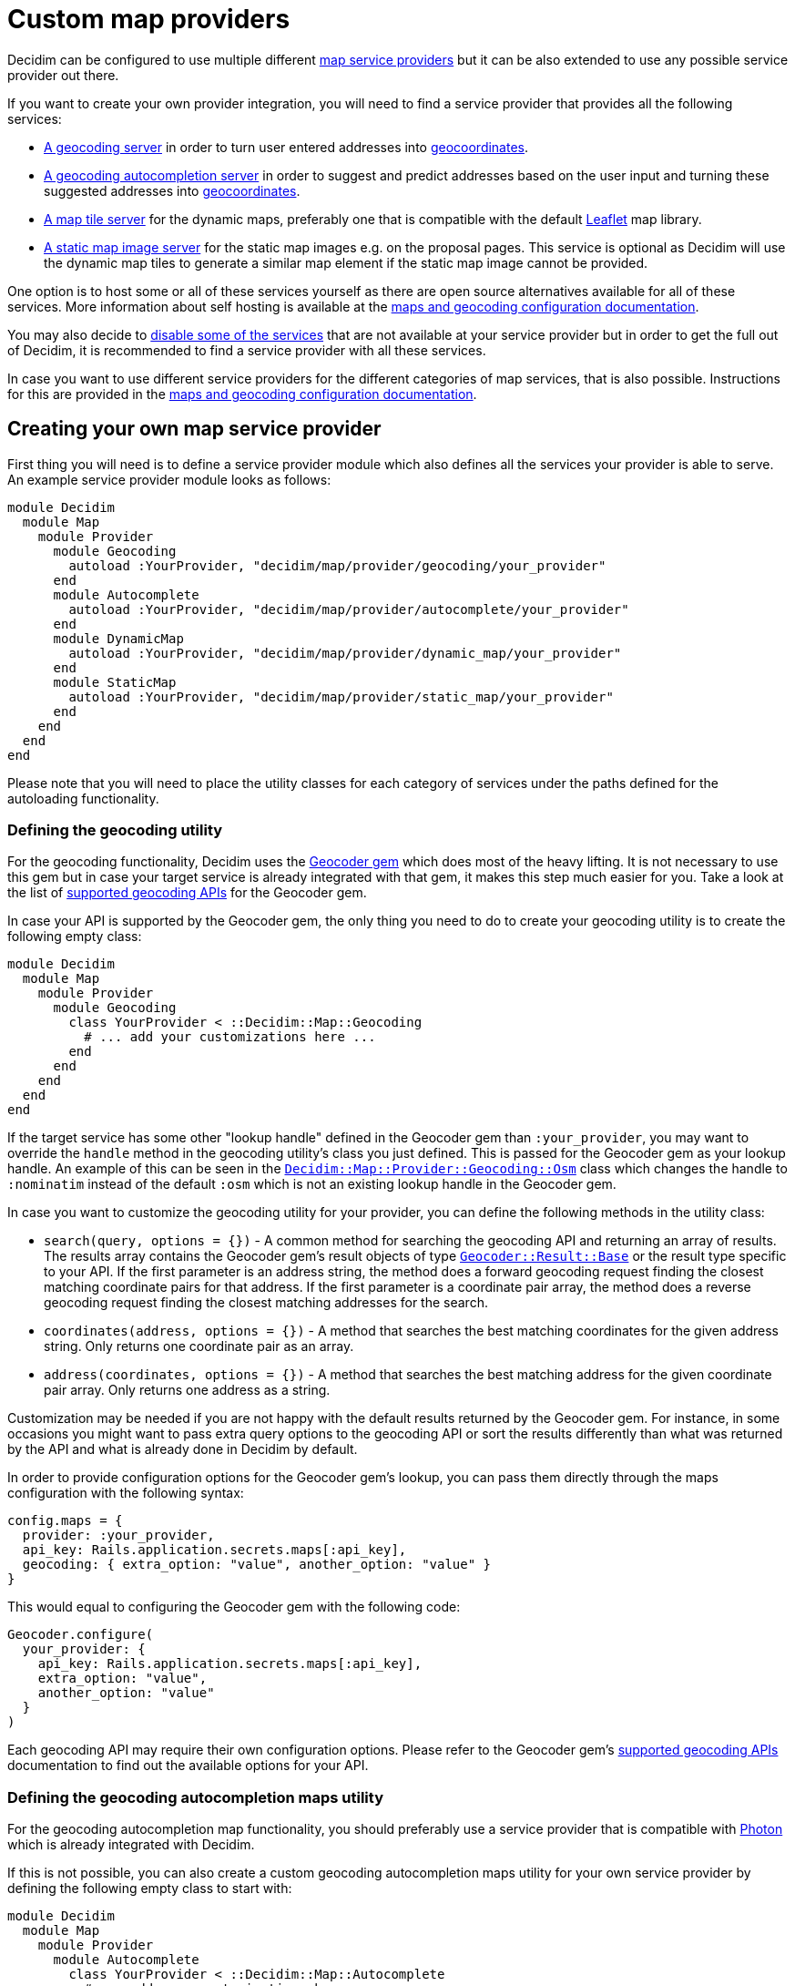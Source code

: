 = Custom map providers

Decidim can be configured to use multiple different xref:services:maps.adoc[map service providers] but it can be also extended to use any possible service provider out there.

If you want to create your own provider integration, you will need to find a service provider that provides all the following services:

* https://en.wikipedia.org/wiki/Geocoding[A geocoding server] in order to turn user entered addresses into https://en.wikipedia.org/wiki/Geographic_coordinate_system[geocoordinates].
* https://en.wikipedia.org/wiki/Autocomplete[A geocoding autocompletion server] in order to suggest and predict addresses based on the user input and turning these suggested addresses into https://en.wikipedia.org/wiki/Geographic_coordinate_system[geocoordinates].
* https://en.wikipedia.org/wiki/Tile_Map_Service[A map tile server] for the dynamic maps, preferably one that is compatible with the default https://leafletjs.com/[Leaflet] map library.
* https://wiki.openstreetmap.org/wiki/Static_map_images[A static map image server] for the static map images e.g.
on the proposal pages.
This service is optional as Decidim will use the dynamic map tiles to generate a similar map element if the static map image cannot be provided.

One option is to host some or all of these services yourself as there are open source alternatives available for all of these services.
More information about self hosting is available at the xref:services:maps.adoc#combining-multiple-service-providers[maps and geocoding configuration documentation].

You may also decide to xref:services:maps.adoc#disabling[disable some of the services] that are not available at your service provider but in order to get the full out of Decidim, it is recommended to find a service provider with all these services.

In case you want to use different service providers for the different categories of map services, that is also possible.
Instructions for this are provided in the xref:services:maps.adoc#combining-multiple-service-providers[maps and geocoding configuration documentation].

== Creating your own map service provider

First thing you will need is to define a service provider module which also defines all the services your provider is able to serve.
An example service provider module looks as follows:

[source,ruby]
----
module Decidim
  module Map
    module Provider
      module Geocoding
        autoload :YourProvider, "decidim/map/provider/geocoding/your_provider"
      end
      module Autocomplete
        autoload :YourProvider, "decidim/map/provider/autocomplete/your_provider"
      end
      module DynamicMap
        autoload :YourProvider, "decidim/map/provider/dynamic_map/your_provider"
      end
      module StaticMap
        autoload :YourProvider, "decidim/map/provider/static_map/your_provider"
      end
    end
  end
end
----

Please note that you will need to place the utility classes for each category of services under the paths defined for the autoloading functionality.

=== Defining the geocoding utility

For the geocoding functionality, Decidim uses the https://github.com/alexreisner/geocoder[Geocoder gem] which does most of the heavy lifting.
It is not necessary to use this gem but in case your target service is already integrated with that gem, it makes this step much easier for you.
Take a look at the list of https://github.com/alexreisner/geocoder/blob/master/README_API_GUIDE.md[supported geocoding APIs] for the Geocoder gem.

In case your API is supported by the Geocoder gem, the only thing you need to do to create your geocoding utility is to create the following empty class:

[source,ruby]
----
module Decidim
  module Map
    module Provider
      module Geocoding
        class YourProvider < ::Decidim::Map::Geocoding
          # ... add your customizations here ...
        end
      end
    end
  end
end
----

If the target service has some other "lookup handle" defined in the Geocoder gem than `:your_provider`, you may want to override the `handle` method in the geocoding utility's class you just defined.
This is passed for the Geocoder gem as your lookup handle.
An example of this can be seen in the link:/decidim-core/lib/decidim/map/provider/geocoding/osm.rb[`Decidim::Map::Provider::Geocoding::Osm`] class which changes the handle to `:nominatim` instead of the default `:osm` which is not an existing lookup handle in the Geocoder gem.

In case you want to customize the geocoding utility for your provider, you can define the following methods in the utility class:

* `search(query, options = {})` - A common method for searching the geocoding API and returning an array of results.
The results array contains the Geocoder gem's result objects of type https://github.com/alexreisner/geocoder/blob/master/lib/geocoder/results/base.rb[`Geocoder::Result::Base`] or the result type specific to your API.
If the first parameter is an address string, the method does a forward geocoding request finding the closest matching coordinate pairs for that address.
If the first parameter is a coordinate pair array, the method does a reverse geocoding request finding the closest matching addresses for the search.
* `coordinates(address, options = {})` - A method that searches the best matching coordinates for the given address string.
Only returns one coordinate pair as an array.
* `address(coordinates, options = {})` - A method that searches the best matching address for the given coordinate pair array.
Only returns one address as a string.

Customization may be needed if you are not happy with the default results returned by the Geocoder gem.
For instance, in some occasions you might want to pass extra query options to the geocoding API or sort the results differently than what was returned by the API and what is already done in Decidim by default.

In order to provide configuration options for the Geocoder gem's lookup, you can pass them directly through the maps configuration with the following syntax:

[source,ruby]
----
config.maps = {
  provider: :your_provider,
  api_key: Rails.application.secrets.maps[:api_key],
  geocoding: { extra_option: "value", another_option: "value" }
}
----

This would equal to configuring the Geocoder gem with the following code:

[source,ruby]
----
Geocoder.configure(
  your_provider: {
    api_key: Rails.application.secrets.maps[:api_key],
    extra_option: "value",
    another_option: "value"
  }
)
----

Each geocoding API may require their own configuration options.
Please refer to the Geocoder gem's https://github.com/alexreisner/geocoder/blob/master/README_API_GUIDE.md[supported geocoding APIs] documentation to find out the available options for your API.

=== Defining the geocoding autocompletion maps utility

For the geocoding autocompletion map functionality, you should preferably use a service provider that is compatible with https://github.com/komoot/photon[Photon] which is already integrated with Decidim.

If this is not possible, you can also create a custom geocoding autocompletion maps utility for your own service provider by defining the following empty class to start with:

[source,ruby]
----
module Decidim
  module Map
    module Provider
      module Autocomplete
        class YourProvider < ::Decidim::Map::Autocomplete
          # ... add your customizations here ...
        end
      end
    end
  end
end
----

In case you want to customize the geocoding autocompletion map utility for your provider, you can define the following methods in the utility class:

* `builder_class` - Returns a class for the geocoding autocompletion builder that is used to create the input fields for the autocompleted addresses in the front-end.
By default, this would be `Decidim::Map::Provider::Autocomplete::YourProvider::Builder` or if that is not defined, defaults to `Decidim::Map::Autocomplete::Builder`.
See below for further notes about the builder class.
* `builder_options` - A method that prepares the options for the builder instance that is used to create the maps in the front-end.
By default, this is an empty hash that needs to be configured for each provider.

To see an example how to customize the static map utility, take a look at the link:/decidim-core/lib/decidim/map/provider/autocomplete/here.rb[HERE Maps geocoding autocompletion utility].

In order to provide configuration options for the geocoding autocompletion, you can pass them directly through the maps configuration with the following syntax:

[source,ruby]
----
config.maps = {
  provider: :your_provider,
  api_key: Rails.application.secrets.maps[:api_key],
  autocomplete: {
    url: "https://photon.example.org/api/"
  }
}
----

And then you can use these options in your provider utility as follows e.g.
in the `builder_options` method:

[source,ruby]
----
def builder_options
  { url: configuration.fetch(:url, nil) }.compact
end
----

You will also need to define a builder class inside your provider utility class as follows:

[source,ruby]
----
module Decidim
  module Map
    module Provider
      module Autocomplete
        class Here < ::Decidim::Map::Autocomplete
          # ... other customizations go gere ...

          # This is the actual builder customization where you could define e.g.
          # the JavaScript asset which is used to initialize the geocoding
          # autocompletion functionality in the front-end:
          class Builder < Decidim::Map::Autocomplete::Builder
            def append_assets
              template.append_stylesheet_pack_tag("decidim/geocoding/provider/your_provider")
              template.append_javascript_pack_tag("decidim/geocoding/provider/your_provider")
            end
          end
        end
      end
    end
  end
end
----

To see an example of the front-end JavaScript code that handles the geocoding requests, you can take a look at the link:/decidim-core/app/packs/src/decidim/geocoding/provider/here.js.es6[HERE Maps example].
You will have to listen to the `geocoder-suggest.decidim` JavaScript event on all elements that have the `data-decidim-geocoding` attribute defined which contains all the configurations returned by the builder's `builder_options` method as mentioned above.
For example, if you passed the following configuration from that method:

[source,js]
----
{ url: "https://photon.example.org/api/", other_config: "foo" }
----

This would be available in the JavaScript as follows:

[source,js]
----
$(document).on("ready", () => {
  $("[data-decidim-geocoding]").each((_i, el) => {
    console.log($(el).data("decidim-geocoding"));
    // => This would print out:
    // {url: "https://photon.example.org/api/", otherConfig: "foo"}
  });
});
----

When you hook into the `geocoder-suggest.decidim` event on these methods, the event callback will be provided three arguments:

* `event` - The event that you hooked into
* `query` - The text to be queried, i.e.
what the user entered into the input
* `callback` - A callback method which you will need to call with your geocoding autocompletion results once the request to the API has finished in the front-end.

The `callback` method expects one argument which is the array of result objects.
The result objects need to contain the following keys:

* `key` - The key which will be matched against the user entered input
* `value` - The value which will be added to the address input if the user decides to select this value

Optionally, you can also include a `coordinates` key in the result object which contains an array of two coordinates (latitude and longitude respectively).
You can also include any other data you might need in the front-end for these results but it will be not used by Decidim.

The final code would look something like follows:

[source,js]
----
$(document).on("ready", () => {
  $("[data-decidim-geocoding]").each((_i, el) => {
    const $input = $(el);
    const config = $input.data("decidim-geocoding");

    $input.on("geocoder-suggest.decidim", (event, query, callback) => {
        currentSuggestionQuery = setTimeout(() => {
          $.ajax({
            method: "GET",
            url: config.url,
            data: { apiKey: config.apiKey },
            dataType: "json"
          }).done((resp) => {
            if (resp.suggestions) {
              return callback(resp.suggestions.map((item) => {
                return {
                  key: item.label,
                  value: item.label,
                  coordinates: [item.latitude, item.longitude],
                  yourExtraData: item.yourExtraData
                }
              }));
            }
            return null;
          });
    });
  });
});
----

If your autocompletion API does not provide the coordinates information along with the autocompletion requests, you can hook into another event to do extra queries for the geocoordinates as follows:

[source,js]
----
$(document).on("ready", () => {
  $("geocoder-suggest-select.decidim", (ev, selectedItem) => {
    console.log(selectedItem);
    // => This would print out what you returned for the `callback` as shown
    // above.

    // NOTE: YOU DO NOT NEED THIS IF YOUR RESPONSE OBJECTS ALREADY CONTAINED THE
    //       COORDINATES IN THE `coordinates` KEY OF EACH RESULT OBJECT!
    // Then, once you know the coordinates, you trigger the following event on
    // the same input (obviously, you need to query the API first):
    const coordinates = [1.123, 2.234];
    $(ev.target).trigger("geocoder-suggest-coordinates.decidim", [coordinates]);
  });
});
----

Finally, if you want to pass these coordinates to the same form where your address field is located at, you can use the `Decidim.attachGeocoding()` method as follows:

[source,js]
----
$(document).ready(function() {
  Decidim.attachGeocoding($("#your_address_input"));
});
----

Now the latitude and longitude coordinates would be passed to the same form where the address input is located at.
For example, if the address input had the name `record[address]`, new hidden fields would be now generated for the geocoding autocomplete suggestion's coordinates with the following names:

* `record[latitude]` for the latitude coordinate
* `record[longitude]` for the longitude coordinate

Then, you can read these values along with the form's POST data in order to store the coordinates for your records in the back-end.
This is not 100% necessary but it improves the accuracy of the geocoding functionality and it also avoids unnecessary double requests to the geocoding API (front-end + back-end).

=== Defining the dynamic maps utility

For the dynamic map functionality, you should primarily use a service provider that is compatible with the https://leafletjs.com/[Leaflet library] that ships with Decidim.
You can also integrate to services that are not compatible with Leaflet but it will cause you more work and is not covered by this guide.

Please note that you do not necessarily even need to create your own dynamic maps utility if your service provider is already compatible with the link:/decidim-core/lib/decidim/map/provider/dynamic_map/osm.rb[`Decidim::Map::Provider::DynamicMap::Osm`] provider.
In order to configure your custom OSM compatible service provider take a look at the xref:services:maps.adoc#configuring-open-street-maps-based-service-providers[maps and geocoding configuration] documentation.

If your service provider is not fully compatible with the default OSM provider, you can start writing your customizations by creating an empty dynamic map provider utility with the following code:

[source,ruby]
----
module Decidim
  module Map
    module Provider
      module DynamicMap
        class YourProvider < ::Decidim::Map::DynamicMap
          # ... add your customizations here ...
        end
      end
    end
  end
end
----

In case you want to customize the dynamic map utility for your provider, you can define the following methods in the utility class:

* `builder_class` - Returns a class for the dynamic map builder that is used to create the maps in the front-end.
By default, this would be `Decidim::Map::Provider::DynamicMap::YourProvider::Builder` or if that is not defined, defaults to `Decidim::Map::DynamicMap::Builder`.
See below for further notes about the builder class.
* `builder_options` - A method that prepares the options for the builder instance that is used to create the maps in the front-end.
By default, this prepares the tile layer configurations for the Leaflet map.

In addition, you may want to customize the Builder class in case you are not happy with the default dynamic map builder functionality.
To see an example how to customize the builder, take a look at the link:/decidim-core/lib/decidim/map/provider/dynamic_map/here.rb[HERE Maps builder class].
Please note that the custom dynamic map builder needs to extend the link:/decidim-core/lib/decidim/map/dynamic_map.rb[`Decidim::Map::DynamicMap::Builder`] class as you can also see from the HERE Maps example.

The builder class works directly with the view layer and can refer to the view in question or any methods available for the view using the `template` object inside the builder.
You may be already familiar with a similar builder concept if you have ever used the https://guides.rubyonrails.org/form_helpers.html#customizing-form-builders[Rails Form Builder].

In order to provide configuration options for the dynamic maps, you can pass them directly through the maps configuration with the following syntax:

[source,ruby]
----
config.maps = {
  provider: :your_provider,
  api_key: Rails.application.secrets.maps[:api_key],
  dynamic: {
    tile_layer: {
      url: "https://tiles.example.org/{z}/{x}/{y}.png?key={apiKey}&{foo}&style={style}",
      api_key: true,
      foo: "bar=baz",
      style: "bright-style",
      attribution: %{
        <a href="https://www.openstreetmap.org/copyright" target="_blank">&copy; OpenStreetMap</a> contributors
      }.strip
    }
  }
}
----

This will cause the following options to be available for the builder instance by default:

[source,ruby]
----
{
  tile_layer: {
    url: "https://tiles.example.org/{z}/{x}/{y}.png?key={apiKey}&{foo}&style={style}",
    configuration: {
      api_key: Rails.application.secrets.maps[:api_key],
      foo: "bar=baz",
      style: "bright",
      attribution: %{
        <a href="https://www.openstreetmap.org/copyright" target="_blank">&copy; OpenStreetMap</a> contributors
      }.strip
    }
  }
}
----

And by default, this will cause the Leaflet tile layer to be configured as follows:

[source,js]
----
L.tileLayer(
  "https://tiles.example.org/{z}/{x}/{y}.png?key={apiKey}&{foo}&style={style}",
  {
    apiKey: "your_secret_key",
    foo: "bar=baz",
    style: "bright",
    attribution: '<a href="https://www.openstreetmap.org/copyright" target="_blank">&copy; OpenStreetMap</a> contributors'
  }
).addTo(map);
----

=== Defining the static maps utility

For the static map functionality, you should preferably use a service provider that is compatible with https://github.com/jperelli/osm-static-maps[osm-static-maps] which is already integrated with Decidim.

If this is not possible, you can also create a custom static maps utility for your own service provider by defining the following empty class to start with:

[source,ruby]
----
module Decidim
  module Map
    module Provider
      module StaticMap
        class YourProvider < ::Decidim::Map::StaticMap
          # ... add your customizations here ...
        end
      end
    end
  end
end
----

If you want to use dynamic map elements for the static maps as well, you can leave the static map utility empty as shown above.
Decidim will create a dynamic map replacement for the static map image in case the static map utility will not return a proper map URL.

In case you want to customize the static map utility for your provider, you can define the following methods in the utility class:

* `link(latitude:, longitude:, options: {})` - Returns a link for the given geographic location where the static map image is linked to.
By default, this will return a link to www.openstreetmap.org.
* `url(latitude:, longitude:, options: {})` - Returns a URL for loading the static map image from the service provider.
By default, this will return a link to the configured static map URL with the following URL query parameters:
 ** `latitude` - The value for the `latitude` option provided for the method.
 ** `longitude` - The value for the `longitude` option provided for the method.
 ** `zoom` - The value for key `:zoom` in the options hash (default: 15).
 ** `width` - The value for key `:width` in the options hash (default: 300).
 ** `height` - The value for key `:height` in the options hash (default: 300).
* `url_params(latitude:, longitude:, options: {})` - Returns a hash of prepared URL parameters for the `url` method.
For the default parameters, see the explanations above for the `url` method.
* `image_data(latitude:, longitude:, options: {})` - Does a request to the URL defined by the `url` method and returns the raw binary data in the response body of that request.
This data will be cached by Decidim once fetched from the API to speed up further displays of the same static map.

To see an example how to customize the static map utility, take a look at the link:/decidim-core/lib/decidim/map/provider/static_map/here.rb[HERE Maps static map utility].

In order to provide configuration options for the static maps, you can pass them directly through the maps configuration with the following syntax:

[source,ruby]
----
config.maps = {
  provider: :your_provider,
  api_key: Rails.application.secrets.maps[:api_key],
  static: {
    url: "https://staticmap.example.org/",
    foo: "bar",
    style: "bright"
  }
}
----

And then you can use these options in your provider utility as follows e.g.
in the `url_params` method:

[source,ruby]
----
def url_params(latitude:, longitude:, options: {})
  super.merge(
    style: configuration.fetch(:style, "dark"),
    foo: configuration.fetch(:foo, "baz")
  )
end
----

When calling the `url` method with the latitude of `1.123` and longitude of `2.456`, the utility would now generate the following URL with these configurations and customizations:

[source,bash]
----
https://staticmap.example.org/?latitude=1.123&longitude=2.456&zoom=15&width=300&height=300&style=bright&foo=bar
----

If you want to use the dynamic map replacements for the static map images, do not configure `static` section for your maps:

[source,ruby]
----
config.maps = {
  provider: :your_provider,
  api_key: Rails.application.secrets.maps[:api_key]
  # static: { ... } # LEAVE THIS OUT
}
----

Even if you decide to use the dynamic map replacements, you will still need to define the static map utility because it is used to generate the link where users will be pointed at when they click the map image.
In this case, the static map utility can be empty as you will not need any customization for it to work.

== Configuring your own map service provider

After you have finished all the steps shown above, you will need to configure your service provider for Decidim.
The configuration key for the example service provider referred to in this documentation would be `:your_provider`.
For configuration, refer to the xref:services:maps.adoc[maps and geocoding configuration documentation].
